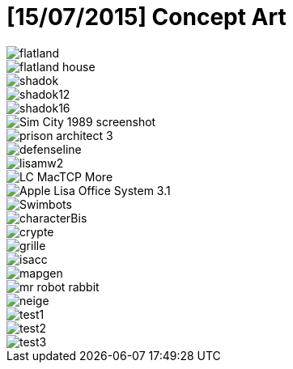 = [15/07/2015] Concept Art
:hp-tags: pre-prod

image::https://raw.githubusercontent.com/3991/3991.github.io/master/images/flatland.jpg[]
image::https://raw.githubusercontent.com/3991/3991.github.io/master/images/flatland_house.png[]
image::https://raw.githubusercontent.com/3991/3991.github.io/master/images/shadok.jpg[]
image::https://raw.githubusercontent.com/3991/3991.github.io/master/images/shadok12.jpg[]
image::https://raw.githubusercontent.com/3991/3991.github.io/master/images/shadok16.jpg[]
image::https://raw.githubusercontent.com/3991/3991.github.io/master/images/Sim_City_1989_screenshot.jpg[]
image::https://raw.githubusercontent.com/3991/3991.github.io/master/images/prison_architect_3_.jpg[]
image::https://raw.githubusercontent.com/3991/3991.github.io/master/images/defenseline.jpg[]
image::https://raw.githubusercontent.com/3991/3991.github.io/master/images/lisamw2.png[]
image::https://raw.githubusercontent.com/3991/3991.github.io/master/images/LC_MacTCP-More.gif[]
image::https://raw.githubusercontent.com/3991/3991.github.io/master/images/Apple_Lisa_Office_System_3.1.png[]
image::https://raw.githubusercontent.com/3991/3991.github.io/master/images/Swimbots.jpg[]
image::https://raw.githubusercontent.com/3991/3991.github.io/master/images/characterBis.jpg[]
image::https://raw.githubusercontent.com/3991/3991.github.io/master/images/crypte.jpg[]
image::https://raw.githubusercontent.com/3991/3991.github.io/master/images/grille.jpg[]
image::https://raw.githubusercontent.com/3991/3991.github.io/master/images/isacc.jpg[]
image::https://raw.githubusercontent.com/3991/3991.github.io/master/images/mapgen.png[]
image::https://raw.githubusercontent.com/3991/3991.github.io/master/images/mr_robot_rabbit.jpg[]
image::https://raw.githubusercontent.com/3991/3991.github.io/master/images/neige.jpg[]
image::https://raw.githubusercontent.com/3991/3991.github.io/master/images/test1.jpg[]
image::https://raw.githubusercontent.com/3991/3991.github.io/master/images/test2.jpg[]
image::https://raw.githubusercontent.com/3991/3991.github.io/master/images/test3.jpg[]

  

